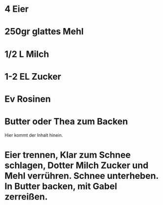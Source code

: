* 4 Eier
* 250gr glattes Mehl
* 1/2 L Milch
* 1-2 EL Zucker
* Ev Rosinen
* Butter oder Thea zum Backen

Hier kommt der Inhalt hinein.

* Eier trennen, Klar zum Schnee schlagen, Dotter Milch Zucker und Mehl verrühren. Schnee unterheben. In Butter backen, mit Gabel zerreißen.
